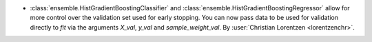 - :class:`ensemble.HistGradientBoostingClassifier` and
  :class:`ensemble.HistGradientBoostingRegressor` allow for more control over the
  validation set used for early stopping. You can now pass data to be used for
  validation directly to `fit` via the arguments `X_val`, `y_val` and
  `sample_weight_val`.
  By :user:`Christian Lorentzen <lorentzenchr>`.
